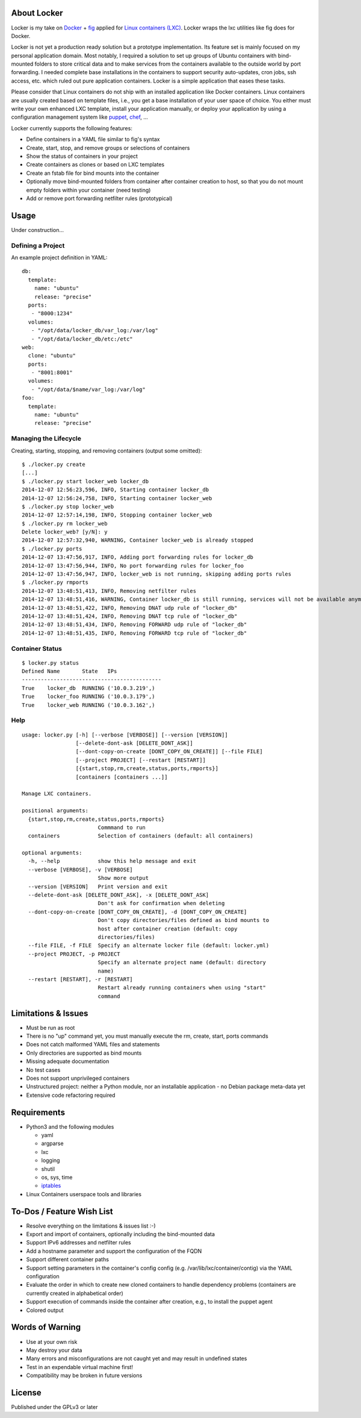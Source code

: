 .. image:: ./logo.png

About Locker
===============

Locker is my take on `Docker <http://www.docker.com>`_  + `fig <http://fig.sh>`_ applied for `Linux containers (LXC) <https://linuxcontainers.org/>`_. Locker wraps the lxc utilities like fig does for Docker.

Locker is not yet a production ready solution but a prototype implementation. Its feature set is mainly focused on my personal application domain. Most notably, I required a solution to set up groups of Ubuntu containers with bind-mounted folders to store critical data and to make services from the containers available to the outside world by port forwarding. I needed complete base installations in the containers to support security auto-updates, cron jobs, ssh access, etc. which ruled out pure application containers. Locker is a simple application that eases these tasks.

Please consider that Linux containers do not ship with an installed application like Docker containers. Linux containers are usually created based on template files, i.e., you get a base installation of your user space of choice. You either must write your own enhanced LXC template, install your application manually, or deploy your application by using a configuration management system like `puppet <http://puppetlabs.com/puppet/what-is-puppet>`_, `chef <https://www.chef.io/chef/>`_, ...

Locker currently supports the following features:

- Define containers in a YAML file similar to fig's syntax
- Create, start, stop, and remove groups or selections of containers
- Show the status of containers in your project
- Create containers as clones or based on LXC templates
- Create an fstab file for bind mounts into the container
- Optionally move bind-mounted folders from container after container creation to host, so that you do not mount empty folders within your container (need testing)
- Add or remove port forwarding netfilter rules (prototypical)

Usage
===============

Under construction...

Defining a Project
------------------

An example project definition in YAML::

    db:
      template:
        name: "ubuntu"
        release: "precise"
      ports:
       - "8000:1234"
      volumes:
       - "/opt/data/locker_db/var_log:/var/log"
       - "/opt/data/locker_db/etc:/etc"
    web:
      clone: "ubuntu"
      ports:
       - "8001:8001"
      volumes:
       - "/opt/data/$name/var_log:/var/log"
    foo:
      template:
        name: "ubuntu"
        release: "precise"

Managing the Lifecycle
----------------------

Creating, starting, stopping, and removing containers (output some omitted)::

    $ ./locker.py create
    [...]
    $ ./locker.py start locker_web locker_db
    2014-12-07 12:56:23,596, INFO, Starting container locker_db
    2014-12-07 12:56:24,758, INFO, Starting container locker_web
    $ ./locker.py stop locker_web
    2014-12-07 12:57:14,198, INFO, Stopping container locker_web
    $ ./locker.py rm locker_web
    Delete locker_web? [y/N]: y
    2014-12-07 12:57:32,940, WARNING, Container locker_web is already stopped
    $ ./locker.py ports
    2014-12-07 13:47:56,917, INFO, Adding port forwarding rules for locker_db
    2014-12-07 13:47:56,944, INFO, No port forwarding rules for locker_foo
    2014-12-07 13:47:56,947, INFO, locker_web is not running, skipping adding ports rules
    $ ./locker.py rmports
    2014-12-07 13:48:51,413, INFO, Removing netfilter rules
    2014-12-07 13:48:51,416, WARNING, Container locker_db is still running, services will not be available anymore
    2014-12-07 13:48:51,422, INFO, Removing DNAT udp rule of "locker_db"
    2014-12-07 13:48:51,424, INFO, Removing DNAT tcp rule of "locker_db"
    2014-12-07 13:48:51,434, INFO, Removing FORWARD udp rule of "locker_db"
    2014-12-07 13:48:51,435, INFO, Removing FORWARD tcp rule of "locker_db"

Container Status
----------------

::

    $ locker.py status
    Defined Name       State   IPs
    --------------------------------------------
    True    locker_db  RUNNING ('10.0.3.219',)
    True    locker_foo RUNNING ('10.0.3.179',)
    True    locker_web RUNNING ('10.0.3.162',)

Help
----

::

    usage: locker.py [-h] [--verbose [VERBOSE]] [--version [VERSION]]
                     [--delete-dont-ask [DELETE_DONT_ASK]]
                     [--dont-copy-on-create [DONT_COPY_ON_CREATE]] [--file FILE]
                     [--project PROJECT] [--restart [RESTART]]
                     [{start,stop,rm,create,status,ports,rmports}]
                     [containers [containers ...]]

    Manage LXC containers.

    positional arguments:
      {start,stop,rm,create,status,ports,rmports}
                            Commmand to run
      containers            Selection of containers (default: all containers)

    optional arguments:
      -h, --help            show this help message and exit
      --verbose [VERBOSE], -v [VERBOSE]
                            Show more output
      --version [VERSION]   Print version and exit
      --delete-dont-ask [DELETE_DONT_ASK], -x [DELETE_DONT_ASK]
                            Don't ask for confirmation when deleting
      --dont-copy-on-create [DONT_COPY_ON_CREATE], -d [DONT_COPY_ON_CREATE]
                            Don't copy directories/files defined as bind mounts to
                            host after container creation (default: copy
                            directories/files)
      --file FILE, -f FILE  Specify an alternate locker file (default: locker.yml)
      --project PROJECT, -p PROJECT
                            Specify an alternate project name (default: directory
                            name)
      --restart [RESTART], -r [RESTART]
                            Restart already running containers when using "start"
                            command

Limitations & Issues
====================

- Must be run as root
- There is no "up" command yet, you must manually execute the rm, create, start, ports commands
- Does not catch malformed YAML files and statements
- Only directories are supported as bind mounts
- Missing adequate documentation
- No test cases
- Does not support unprivileged containers
- Unstructured project: neither a Python module, nor an installable application - no Debian package meta-data yet
- Extensive code refactoring required

Requirements
============

- Python3 and the following modules

  - yaml
  - argparse
  - lxc
  - logging
  - shutil
  - os, sys, time
  - `iptables <https://github.com/ldx/python-iptables>`_

- Linux Containers userspace tools and libraries

To-Dos / Feature Wish List
==========================

- Resolve everything on the limitations & issues list :-)
- Export and import of containers, optionally including the bind-mounted data
- Support IPv6 addresses and netfilter rules
- Add a hostname parameter and support the configuration of the FQDN
- Support different container paths
- Support setting parameters in the container's config config (e.g. /var/lib/lxc/container/contig) via the YAML configuration
- Evaluate the order in which to create new cloned containers to handle dependency problems (containers are currently created in alphabetical order)
- Support execution of commands inside the container after creation, e.g., to install the puppet agent
- Colored output

Words of Warning
================

- Use at your own risk
- May destroy your data
- Many errors and misconfigurations are not caught yet and may result in undefined states
- Test in an expendable virtual machine first!
- Compatibility may be broken in future versions

License
============

Published under the GPLv3 or later
